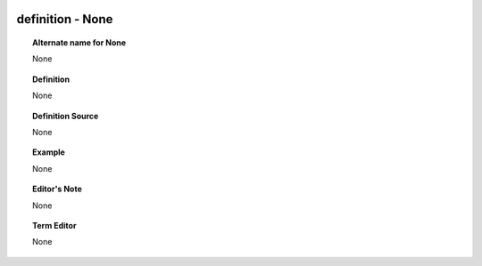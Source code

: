 
  .. _definition:
  .. _None:
  .. index:: 
     single: definition; None
     single: None; definition

definition - None
====================================================================================

.. topic:: Alternate name for None

    None


.. topic:: Definition

    None


.. topic:: Definition Source

    None


.. topic:: Example

    None


.. topic:: Editor's Note

    None


.. topic:: Term Editor

    None

